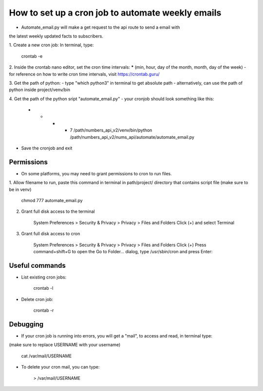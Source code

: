 How to set up a cron job to automate weekly emails
==================================================

- Automate_email.py will make a get request to the api route to send a email with
the latest weekly updated facts to subscribers.

1. Create a new cron job:
In terminal, type:

    crontab -e

2. Inside the crontab nano editor, set the cron time intervals:
***** (min, hour, day of the month, month, day of the week)
- for reference on how to write cron time intervals, visit https://crontab.guru/

3. Get the path of python:
- type "which python3" in terminal to get absolute path
- alternatively, can use the path of python inside project/venv/bin

4. Get the path of the python sript "automate_email.py"
- your cronjob should look something like this:

    * * * * 7  /path/numbers_api_v2/venv/bin/python  /path/numbers_api_v2/nums_api/automate/automate_email.py

- Save the cronjob and exit

Permissions
-----------

- On some platforms, you may need to grant permissions to cron to run files.

1. Allow filename to run, paste this command in terminal in path/project/ directory that contains script file
(make sure to be in venv)

    chmod 777 automate_email.py

2. Grant full disk access to the terminal

    System Preferences > Security & Privacy > Privacy > Files and Folders
    Click (+) and select Terminal

3. Grant full disk access to cron

    System Preferences > Security & Privacy > Privacy > Files and Folders
    Click (+)
    Press command+shift+G to open the Go to Folder… dialog, type /usr/sbin/cron and press Enter:

Useful commands
---------------

- List existing cron jobs:

    crontab -l

- Delete cron job:

    crontab -r

Debugging
---------

- If your cron job is running into errors, you will get a "mail", to access and read, in terminal type:
(make sure to replace USERNAME with your username)

    cat /var/mail/USERNAME

- To delete your cron mail, you can type:

    > /var/mail/USERNAME
